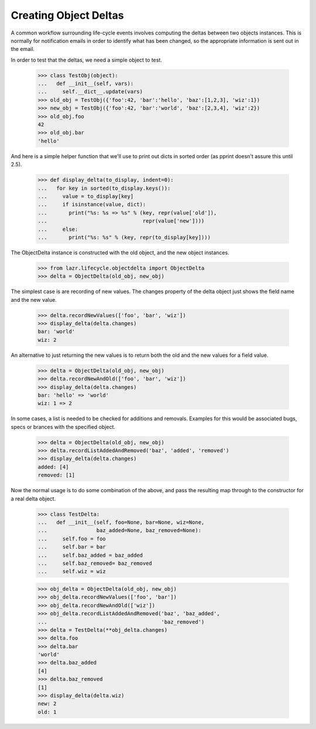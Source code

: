 Creating Object Deltas
======================

A common workflow surrounding life-cycle events involves computing the deltas
between two objects instances.  This is normally for notification emails in
order to identify what has been changed, so the appropriate information is
sent out in the email.

In order to test that the deltas, we need a simple object to test.

    >>> class TestObj(object):
    ...   def __init__(self, vars):
    ...     self.__dict__.update(vars)
    >>> old_obj = TestObj({'foo':42, 'bar':'hello', 'baz':[1,2,3], 'wiz':1})
    >>> new_obj = TestObj({'foo':42, 'bar':'world', 'baz':[2,3,4], 'wiz':2})
    >>> old_obj.foo
    42
    >>> old_obj.bar
    'hello'

And here is a simple helper function that we'll use to
print out dicts in sorted order (as pprint doesn't assure this until 2.5).

    >>> def display_delta(to_display, indent=0):
    ...   for key in sorted(to_display.keys()):
    ...     value = to_display[key]
    ...     if isinstance(value, dict):
    ...       print("%s: %s => %s" % (key, repr(value['old']), 
    ...                               repr(value['new'])))
    ...     else:
    ...       print("%s: %s" % (key, repr(to_display[key])))

The ObjectDelta instance is constructed with the old object,
and the new object instances. 

    >>> from lazr.lifecycle.objectdelta import ObjectDelta
    >>> delta = ObjectDelta(old_obj, new_obj)

The simplest case is are recording of new values.  The changes property
of the delta object just shows the field name and the new value.

    >>> delta.recordNewValues(['foo', 'bar', 'wiz'])
    >>> display_delta(delta.changes)
    bar: 'world'
    wiz: 2

An alternative to just returning the new values is to return
both the old and the new values for a field value.

     >>> delta = ObjectDelta(old_obj, new_obj)
     >>> delta.recordNewAndOld(['foo', 'bar', 'wiz'])
     >>> display_delta(delta.changes)
     bar: 'hello' => 'world'
     wiz: 1 => 2

In some cases, a list is needed to be checked for additions and removals.
Examples for this would be associated bugs, specs or brances with the
specified object.

    >>> delta = ObjectDelta(old_obj, new_obj)
    >>> delta.recordListAddedAndRemoved('baz', 'added', 'removed')
    >>> display_delta(delta.changes)
    added: [4]
    removed: [1]


Now the normal usage is to do some combination of the above, and pass
the resulting map through to the constructor for a real delta object.

    >>> class TestDelta:
    ...   def __init__(self, foo=None, bar=None, wiz=None,
    ...                baz_added=None, baz_removed=None):
    ...     self.foo = foo
    ...     self.bar = bar
    ...     self.baz_added = baz_added
    ...     self.baz_removed= baz_removed
    ...     self.wiz = wiz

    >>> obj_delta = ObjectDelta(old_obj, new_obj)
    >>> obj_delta.recordNewValues(['foo', 'bar'])
    >>> obj_delta.recordNewAndOld(['wiz'])
    >>> obj_delta.recordListAddedAndRemoved('baz', 'baz_added',
    ...                                     'baz_removed')
    >>> delta = TestDelta(**obj_delta.changes)
    >>> delta.foo
    >>> delta.bar
    'world'
    >>> delta.baz_added
    [4]
    >>> delta.baz_removed
    [1]
    >>> display_delta(delta.wiz)
    new: 2
    old: 1

